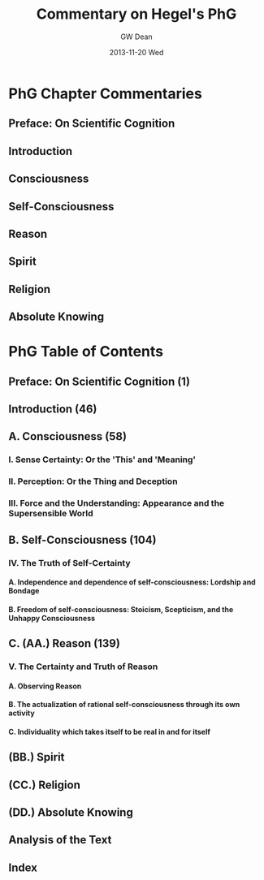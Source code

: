 #+TITLE:     Commentary on Hegel's PhG
#+AUTHOR:    GW Dean
#+EMAIL:     gwdean@gmail.com
#+DATE:      2013-11-20 Wed
#+DESCRIPTION: 
#+KEYWORDS: 
#+LANGUAGE:  en
#+OPTIONS:   H:4 num:t toc:t \n:nil @:t ::t |:t ^:t -:t f:t *:t <:t
#+OPTIONS:   TeX:t LaTeX:nil skip:nil d:nil todo:t pri:nil tags:not-in-toc
#+INFOJS_OPT: view:nil toc:nil ltoc:t mouse:underline buttons:0 path:http://orgmode.org/org-info.js
#+EXPORT_SELECT_TAGS: export
#+EXPORT_EXCLUDE_TAGS: noexport
#+LINK_UP:   
#+LINK_HOME: 

* PhG Chapter Commentaries
** Preface: On Scientific Cognition
** Introduction
** Consciousness
** Self-Consciousness
** Reason
** Spirit
** Religion
** Absolute Knowing
* PhG Table of Contents
** Preface: On Scientific Cognition (1)
** Introduction (46)
** A. Consciousness (58)
*** I. Sense Certainty: Or the 'This' and 'Meaning'
*** II. Perception: Or the Thing and Deception
*** III. Force and the Understanding: Appearance and the Supersensible World
** B. Self-Consciousness (104)
*** IV. The Truth of Self-Certainty
**** A. Independence and dependence of self-consciousness: Lordship and Bondage
**** B. Freedom of self-consciousness: Stoicism, Scepticism, and the Unhappy Consciousness
** C. (AA.) Reason (139)
*** V. The Certainty and Truth of Reason
**** A. Observing Reason
**** B. The actualization of rational self-consciousness through its own activity 
**** C. Individuality which takes itself to be real in and for itself
** (BB.) Spirit
** (CC.) Religion
** (DD.) Absolute Knowing
** Analysis of the Text
** Index
